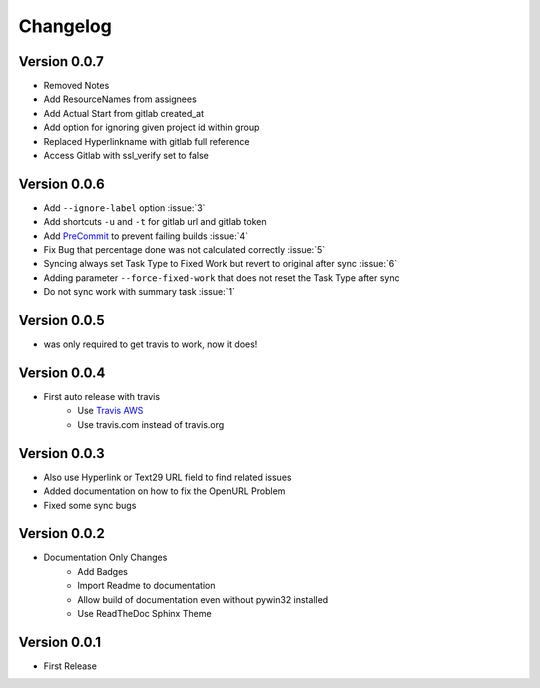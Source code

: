 =========
Changelog
=========

Version 0.0.7
=============
- Removed Notes
- Add ResourceNames from assignees
- Add Actual Start from gitlab created_at
- Add option for ignoring given project id within group
- Replaced Hyperlinkname with gitlab full reference
- Access Gitlab with ssl_verify set to false

Version 0.0.6
=============
- Add ``--ignore-label`` option :issue:`3`
- Add shortcuts ``-u`` and ``-t``  for gitlab url and gitlab token
- Add `PreCommit`_ to prevent failing builds :issue:`4`
- Fix Bug that percentage done was not calculated correctly :issue:`5`
- Syncing always set Task Type to Fixed Work but revert to original after sync :issue:`6`
- Adding parameter ``--force-fixed-work``  that does not reset the Task Type after sync
- Do not sync work with summary task :issue:`1`

Version 0.0.5
=============
- was only required to get travis to work, now it does!

Version 0.0.4
=============
- First auto release with travis
    - Use `Travis AWS`_
    - Use travis.com instead of travis.org

Version 0.0.3
=============
- Also use Hyperlink or Text29 URL field to find related issues
- Added documentation on how to fix the OpenURL Problem
- Fixed some sync bugs

Version 0.0.2
=============
- Documentation Only Changes
    - Add Badges
    - Import Readme to documentation
    - Allow build of documentation even without pywin32 installed
    - Use ReadTheDoc Sphinx Theme

Version 0.0.1
=============

- First Release

.. _Travis AWS: https://blog.travis-ci.com/2020-09-11-arm-on-aws
.. _PreCommit: https://pre-commit.com/

